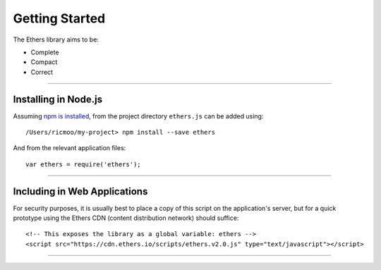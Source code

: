 Getting Started
***************

The Ethers library aims to be:

* Complete
* Compact
* Correct

-----

Installing in Node.js
=====================

Assuming `npm is installed`_, from the project directory ``ethers.js`` can be added using::

    /Users/ricmoo/my-project> npm install --save ethers

And from the relevant application files::

    var ethers = require('ethers');


-----

Including in Web Applications
=============================

For security purposes, it is usually best to place a copy of this script on
the application's server, but for a quick prototype using the Ethers CDN (content
distribution network) should suffice::

    <!-- This exposes the library as a global variable: ethers -->
    <script src="https://cdn.ethers.io/scripts/ethers.v2.0.js" type="text/javascript"></script>


.. _npm is installed: https://nodejs.org/en/

-----

\ 
